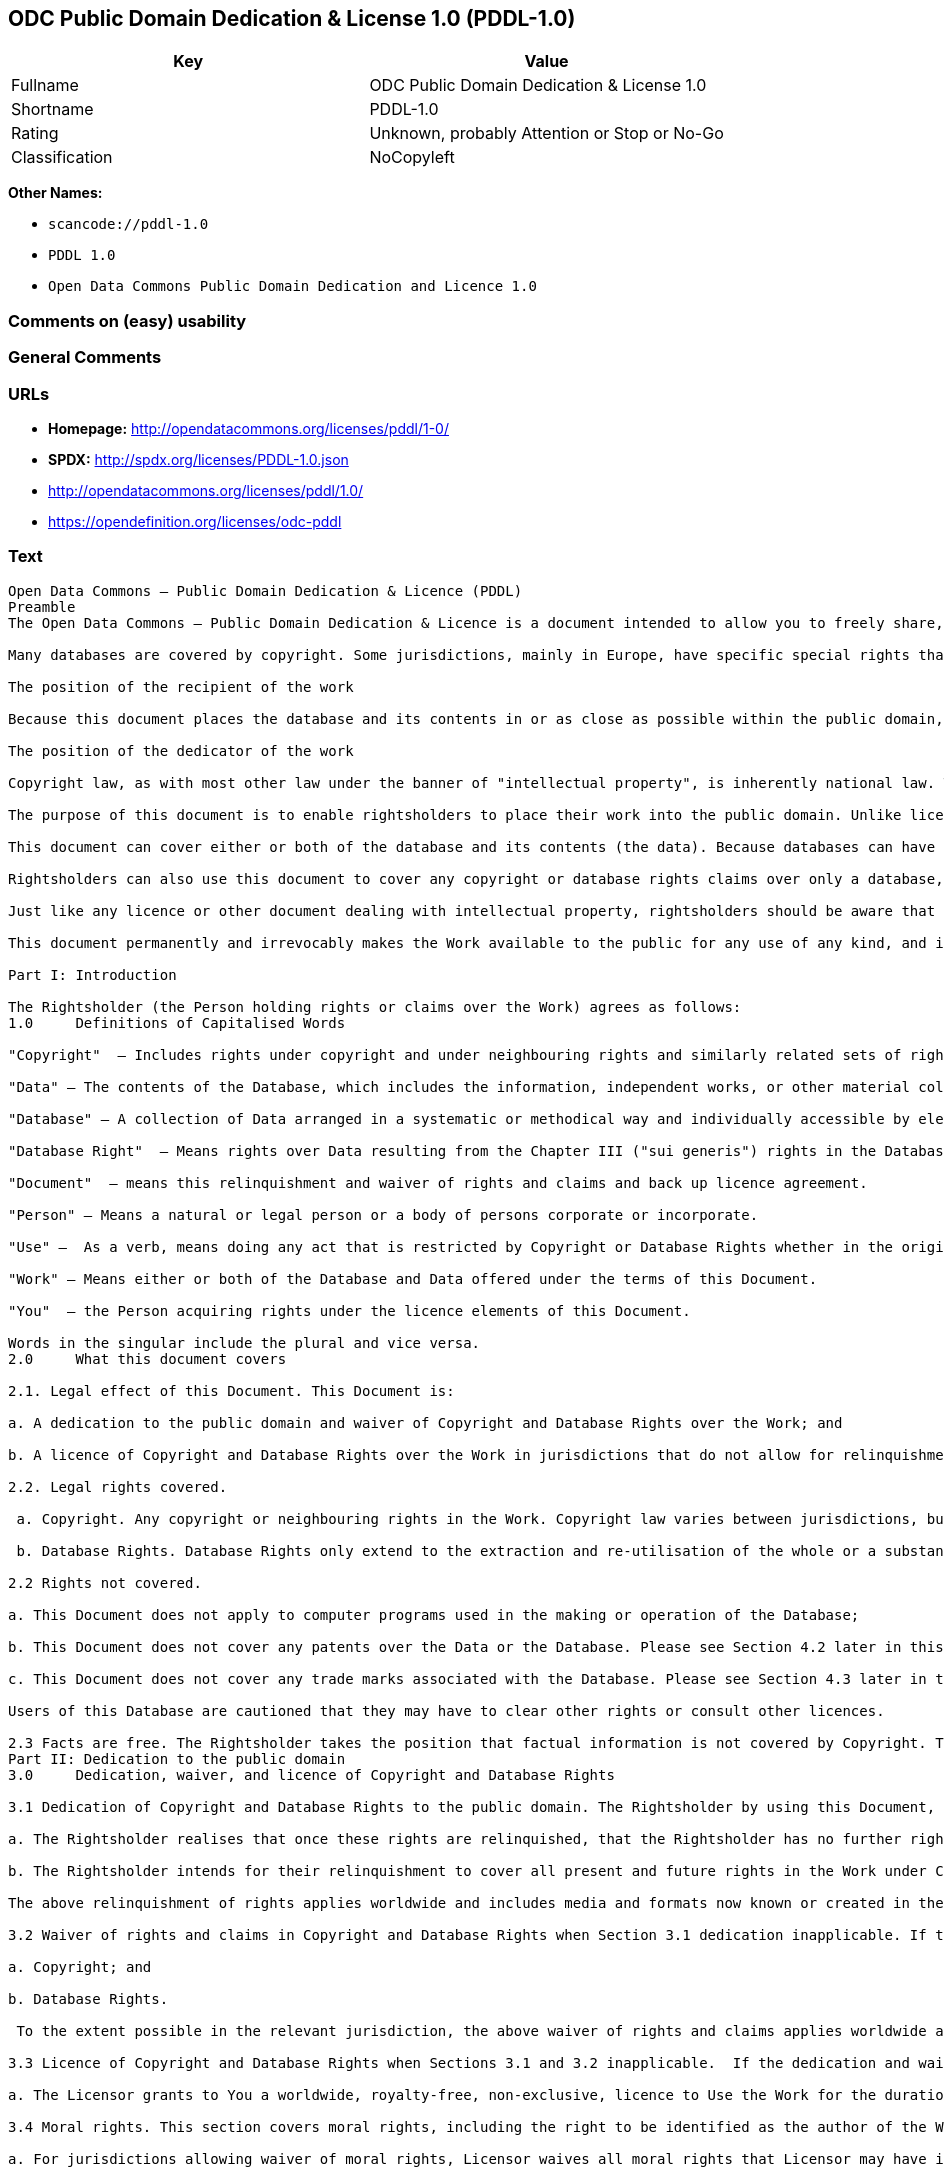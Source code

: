 == ODC Public Domain Dedication & License 1.0 (PDDL-1.0)

[cols=",",options="header",]
|===
|Key |Value
|Fullname |ODC Public Domain Dedication & License 1.0
|Shortname |PDDL-1.0
|Rating |Unknown, probably Attention or Stop or No-Go
|Classification |NoCopyleft
|===

*Other Names:*

* `+scancode://pddl-1.0+`
* `+PDDL 1.0+`
* `+Open Data Commons Public Domain Dedication and Licence 1.0+`

=== Comments on (easy) usability

=== General Comments

=== URLs

* *Homepage:* http://opendatacommons.org/licenses/pddl/1-0/
* *SPDX:* http://spdx.org/licenses/PDDL-1.0.json
* http://opendatacommons.org/licenses/pddl/1.0/
* https://opendefinition.org/licenses/odc-pddl

=== Text

....
Open Data Commons – Public Domain Dedication & Licence (PDDL)
Preamble
The Open Data Commons – Public Domain Dedication & Licence is a document intended to allow you to freely share, modify, and use this work for any purpose and without any restrictions. This licence is intended for use on databases or their contents ("data"), either together or individually.

Many databases are covered by copyright. Some jurisdictions, mainly in Europe, have specific special rights that cover databases called the "sui generis" database right. Both of these sets of rights, as well as other legal rights used to protect databases and data, can create uncertainty or practical difficulty for those wishing to share databases and their underlying data but retain a limited amount of rights under a "some rights reserved" approach to licensing as outlined in the Science Commons Protocol for Implementing Open Access Data. As a result, this waiver and licence tries to the fullest extent possible to eliminate or fully license any rights that cover this database and data. Any Community Norms or similar statements of use of the database or data do not form a part of this document, and do not act as a contract for access or other terms of use for the database or data.

The position of the recipient of the work

Because this document places the database and its contents in or as close as possible within the public domain, there are no restrictions or requirements placed on the recipient by this document. Recipients may use this work commercially, use technical protection measures, combine this data or database with other databases or data, and share their changes and additions or keep them secret. It is not a requirement that recipients provide further users with a copy of this licence or attribute the original creator of the data or database as a source. The goal is to eliminate restrictions held by the original creator of the data and database on the use of it by others.

The position of the dedicator of the work

Copyright law, as with most other law under the banner of "intellectual property", is inherently national law. This means that there exists several differences in how copyright and other intellectual property rights can be relinquished, waived or licensed in the many legal jurisdictions of the world. This is despite much harmonisation of minimum levels of protection. The internet and other communication technologies span these many disparate legal jurisdictions and thus pose special difficulties for a document relinquishing and waiving intellectual property rights, including copyright and database rights, for use by the global community. Because of this feature of intellectual property law, this document first relinquishes the rights and waives the relevant rights and claims. It then goes on to license these same rights for jurisdictions or areas of law that may make it difficult to relinquish or waive rights or claims.

The purpose of this document is to enable rightsholders to place their work into the public domain. Unlike licences for free and open source software, free cultural works, or open content licences, rightsholders will not be able to "dual license" their work by releasing the same work under different licences. This is because they have allowed anyone to use the work in whatever way they choose. Rightsholders therefore can't re-license it under copyright or database rights on different terms because they have nothing left to license. Doing so creates truly accessible data to build rich applications and advance the progress of science and the arts.

This document can cover either or both of the database and its contents (the data). Because databases can have a wide variety of content – not just factual data – rightsholders should use the Open Data Commons – Public Domain Dedication & Licence for an entire database and its contents only if everything can be placed under the terms of this document. Because even factual data can sometimes have intellectual property rights, rightsholders should use this licence to cover both the database and its factual data when making material available under this document; even if it is likely that the data would not be covered by copyright or database rights. 

Rightsholders can also use this document to cover any copyright or database rights claims over only a database, and leave the contents to be covered by other licences or documents. They can do this because this document refers to the "Work", which can be either – or both – the database and its contents. As a result, rightsholders need to clearly state what they are dedicating under this document when they dedicate it.

Just like any licence or other document dealing with intellectual property, rightsholders should be aware that one can only license what one owns. Please ensure that the rights have been cleared to make this material available under this document.

This document permanently and irrevocably makes the Work available to the public for any use of any kind, and it should not be used unless the rightsholder is prepared for this to happen. 

Part I: Introduction

The Rightsholder (the Person holding rights or claims over the Work) agrees as follows: 
1.0 	Definitions of Capitalised Words

"Copyright"  – Includes rights under copyright and under neighbouring rights and similarly related sets of rights under the law of the relevant jurisdiction under Section 6.4.

"Data" – The contents of the Database, which includes the information, independent works, or other material collected into the Database offered under the terms of this Document. 

"Database" – A collection of Data arranged in a systematic or methodical way and individually accessible by electronic or other means offered under the terms of this Document. 

"Database Right"  – Means rights over Data resulting from the Chapter III ("sui generis") rights in the Database Directive (Directive 96/9/EC of the European Parliament and of the Council of 11 March 1996 on the legal protection of databases)  and any future updates as well as any similar rights available in the relevant jurisdiction under Section 6.4. 

"Document"  – means this relinquishment and waiver of rights and claims and back up licence agreement. 

"Person" – Means a natural or legal person or a body of persons corporate or incorporate.

"Use" –  As a verb, means doing any act that is restricted by Copyright or Database Rights whether in the original medium or any other; and includes modifying the Work as may be technically necessary to use it in a different mode or format.  This includes the right to sublicense the Work.

"Work" – Means either or both of the Database and Data offered under the terms of this Document. 

"You"  – the Person acquiring rights under the licence elements of this Document.

Words in the singular include the plural and vice versa.
2.0 	What this document covers

2.1. Legal effect of this Document. This Document is:

a. A dedication to the public domain and waiver of Copyright and Database Rights over the Work; and

b. A licence of Copyright and Database Rights over the Work in jurisdictions that do not allow for relinquishment or waiver.

2.2. Legal rights covered.

 a. Copyright. Any copyright or neighbouring rights in the Work. Copyright law varies between jurisdictions, but is likely to cover: the Database model or schema, which is the structure, arrangement, and organisation of the Database, and can also include the Database tables and table indexes; the data entry and output sheets; and the Field names of Data stored in the Database. Copyright may also cover the Data depending on the jurisdiction and type of Data; and

 b. Database Rights. Database Rights only extend to the extraction and re-utilisation of the whole or a substantial part of the Data. Database Rights can apply even when there is no copyright over the Database. Database Rights can also apply when the Data is removed from the Database and is selected and arranged in a way that would not infringe any applicable copyright.

2.2 Rights not covered. 

a. This Document does not apply to computer programs used in the making or operation of the Database; 

b. This Document does not cover any patents over the Data or the Database. Please see Section 4.2 later in this Document for further details; and

c. This Document does not cover any trade marks associated with the Database. Please see Section 4.3 later in this Document for further details.

Users of this Database are cautioned that they may have to clear other rights or consult other licences.

2.3 Facts are free. The Rightsholder takes the position that factual information is not covered by Copyright. This Document however covers the Work in jurisdictions that may protect the factual information in the Work by Copyright, and to cover any information protected by Copyright that is contained in the Work.
Part II: Dedication to the public domain
3.0 	Dedication, waiver, and licence of Copyright and Database Rights

3.1 Dedication of Copyright and Database Rights to the public domain. The Rightsholder by using this Document, dedicates the Work to the public domain for the benefit of the public and relinquishes all rights in Copyright and Database Rights over the Work.

a. The Rightsholder realises that once these rights are relinquished, that the Rightsholder has no further rights in Copyright and Database Rights over the Work, and that the Work is free and open for others to Use.

b. The Rightsholder intends for their relinquishment to cover all present and future rights in the Work under Copyright and Database Rights, whether they are vested or contingent rights, and that this relinquishment of rights covers all their heirs and successors.

The above relinquishment of rights applies worldwide and includes media and formats now known or created in the future.

3.2 Waiver of rights and claims in Copyright and Database Rights when Section 3.1 dedication inapplicable. If the dedication in Section 3.1 does not apply in the relevant jurisdiction under Section 6.4, the Rightsholder waives any rights and claims that the Rightsholder may have or acquire in the future over the Work in:

a. Copyright; and

b. Database Rights.

 To the extent possible in the relevant jurisdiction, the above waiver of rights and claims applies worldwide and includes media and formats now known or created in the future. The Rightsholder agrees not to assert the above rights and waives the right to enforce them over the Work. 

3.3 Licence of Copyright and Database Rights when Sections 3.1 and 3.2 inapplicable.  If the dedication and waiver in Sections 3.1 and 3.2 does not apply in the relevant jurisdiction under Section 6.4, the Rightsholder and You agree as follows:

a. The Licensor grants to You a worldwide, royalty-free, non-exclusive, licence to Use the Work for the duration of any applicable Copyright and Database Rights. These rights explicitly include commercial use, and do not exclude any field of endeavour. To the extent possible in the relevant jurisdiction, these rights may be exercised in all media and formats whether now known or created in the future.

3.4 Moral rights. This section covers moral rights, including the right to be identified as the author of the Work or to object to treatment that would otherwise prejudice the author's honour and reputation, or any other derogatory treatment:

a. For jurisdictions allowing waiver of moral rights, Licensor waives all moral rights that Licensor may have in the Work to the fullest extent possible by the law of the relevant jurisdiction under Section 6.4; 

b. If waiver of moral rights under Section 3.4 a in the relevant jurisdiction is not possible, Licensor agrees not to assert any moral rights over the Work and waives all claims in moral rights to the fullest extent possible by the law of the relevant jurisdiction under Section 6.4; and

c. For jurisdictions not allowing waiver or an agreement not to assert moral rights under Section 3.4 a and b, the author may retain their moral rights over the copyrighted aspects of the Work.

Please note that some jurisdictions do not allow for the waiver of moral rights, and so moral rights may still subsist over the work in some jurisdictions.

4.0 	Relationship to other rights

4.1 No other contractual conditions. The Rightsholder makes this Work available to You without any other contractual obligations, either express or implied. Any Community Norms statement associated with the Work is not a contract and does not form part of this Document.

4.2 Relationship to patents. This Document does not grant You a licence for any patents that the Rightsholder may own. Users of this Database are cautioned that they may have to clear other rights or consult other licences.

4.3 Relationship to trade marks. This Document does not grant You a licence for any trade marks that the Rightsholder may own or that the Rightsholder may use to cover the Work. Users of this Database are cautioned that they may have to clear other rights or consult other licences.

Part III: General provisions

5.0 	Warranties, disclaimer, and limitation of liability

5.1 The Work is provided by the Rightsholder "as is" and without any warranty of any kind, either express or implied, whether of title, of accuracy or completeness, of the presence of absence of errors, of fitness for purpose, or otherwise. Some jurisdictions do not allow the exclusion of implied warranties, so this exclusion may not apply to You.

5.2 Subject to any liability that may not be excluded or limited by law, the Rightsholder is not 
liable for, and expressly excludes, all liability for loss or damage however and whenever caused to anyone by any use under this Document, whether by You or by anyone else, and whether caused by any fault on the part of the Rightsholder or not. This exclusion of liability includes, but is not limited to, any special, incidental, consequential, punitive, or exemplary damages. This exclusion applies even if the Rightsholder has been advised of the possibility of such damages.

5.3 If liability may not be excluded by law, it is limited to actual and direct financial loss to the extent it is caused by proved negligence on the part of the Rightsholder.

6.0 	General

6.1 If any provision of this Document is held to be invalid or unenforceable, that must not affect the validity or enforceability of the remainder of the terms of this Document. 

6.2 This Document is the entire agreement between the parties with respect to the Work covered here. It replaces any earlier understandings, agreements or representations with respect to the Work not specified here. 

6.3 This Document does not affect any rights that You or anyone else may independently have under any applicable law to make any use of this Work, including (for jurisdictions where this Document is a licence) fair dealing, fair use, database exceptions, or any other legally recognised limitation or exception to infringement of copyright or other applicable laws. 

6.4 This Document takes effect in the relevant jurisdiction in which the Document terms are sought to be enforced. If the rights waived or granted under applicable law in the relevant jurisdiction includes additional rights not waived or granted under this Document, these additional rights are included in this Document in order to meet the intent of this Document.
....

'''''

=== Raw Data

....
{
    "__impliedNames": [
        "PDDL-1.0",
        "ODC Public Domain Dedication & License 1.0",
        "scancode://pddl-1.0",
        "PDDL 1.0",
        "Open Data Commons Public Domain Dedication and Licence 1.0"
    ],
    "__impliedId": "PDDL-1.0",
    "facts": {
        "Open Knowledge International": {
            "is_generic": null,
            "status": "active",
            "domain_software": false,
            "url": "https://opendefinition.org/licenses/odc-pddl",
            "maintainer": "Open Data Commons",
            "od_conformance": "approved",
            "_sourceURL": "https://github.com/okfn/licenses/blob/master/licenses.csv",
            "domain_data": true,
            "osd_conformance": "not reviewed",
            "id": "PDDL-1.0",
            "title": "Open Data Commons Public Domain Dedication and Licence 1.0",
            "_implications": {
                "__impliedNames": [
                    "PDDL-1.0",
                    "Open Data Commons Public Domain Dedication and Licence 1.0"
                ],
                "__impliedId": "PDDL-1.0",
                "__impliedURLs": [
                    [
                        null,
                        "https://opendefinition.org/licenses/odc-pddl"
                    ]
                ]
            },
            "domain_content": false
        },
        "SPDX": {
            "isSPDXLicenseDeprecated": false,
            "spdxFullName": "ODC Public Domain Dedication & License 1.0",
            "spdxDetailsURL": "http://spdx.org/licenses/PDDL-1.0.json",
            "_sourceURL": "https://spdx.org/licenses/PDDL-1.0.html",
            "spdxLicIsOSIApproved": false,
            "spdxSeeAlso": [
                "http://opendatacommons.org/licenses/pddl/1.0/"
            ],
            "_implications": {
                "__impliedNames": [
                    "PDDL-1.0",
                    "ODC Public Domain Dedication & License 1.0"
                ],
                "__impliedId": "PDDL-1.0",
                "__isOsiApproved": false,
                "__impliedURLs": [
                    [
                        "SPDX",
                        "http://spdx.org/licenses/PDDL-1.0.json"
                    ],
                    [
                        null,
                        "http://opendatacommons.org/licenses/pddl/1.0/"
                    ]
                ]
            },
            "spdxLicenseId": "PDDL-1.0"
        },
        "Scancode": {
            "otherUrls": [
                "http://opendatacommons.org/licenses/pddl/1.0/"
            ],
            "homepageUrl": "http://opendatacommons.org/licenses/pddl/1-0/",
            "shortName": "PDDL 1.0",
            "textUrls": null,
            "text": "Open Data Commons Ã¢ÂÂ Public Domain Dedication & Licence (PDDL)\nPreamble\nThe Open Data Commons Ã¢ÂÂ Public Domain Dedication & Licence is a document intended to allow you to freely share, modify, and use this work for any purpose and without any restrictions. This licence is intended for use on databases or their contents (\"data\"), either together or individually.\n\nMany databases are covered by copyright. Some jurisdictions, mainly in Europe, have specific special rights that cover databases called the \"sui generis\" database right. Both of these sets of rights, as well as other legal rights used to protect databases and data, can create uncertainty or practical difficulty for those wishing to share databases and their underlying data but retain a limited amount of rights under a \"some rights reserved\" approach to licensing as outlined in the Science Commons Protocol for Implementing Open Access Data. As a result, this waiver and licence tries to the fullest extent possible to eliminate or fully license any rights that cover this database and data. Any Community Norms or similar statements of use of the database or data do not form a part of this document, and do not act as a contract for access or other terms of use for the database or data.\n\nThe position of the recipient of the work\n\nBecause this document places the database and its contents in or as close as possible within the public domain, there are no restrictions or requirements placed on the recipient by this document. Recipients may use this work commercially, use technical protection measures, combine this data or database with other databases or data, and share their changes and additions or keep them secret. It is not a requirement that recipients provide further users with a copy of this licence or attribute the original creator of the data or database as a source. The goal is to eliminate restrictions held by the original creator of the data and database on the use of it by others.\n\nThe position of the dedicator of the work\n\nCopyright law, as with most other law under the banner of \"intellectual property\", is inherently national law. This means that there exists several differences in how copyright and other intellectual property rights can be relinquished, waived or licensed in the many legal jurisdictions of the world. This is despite much harmonisation of minimum levels of protection. The internet and other communication technologies span these many disparate legal jurisdictions and thus pose special difficulties for a document relinquishing and waiving intellectual property rights, including copyright and database rights, for use by the global community. Because of this feature of intellectual property law, this document first relinquishes the rights and waives the relevant rights and claims. It then goes on to license these same rights for jurisdictions or areas of law that may make it difficult to relinquish or waive rights or claims.\n\nThe purpose of this document is to enable rightsholders to place their work into the public domain. Unlike licences for free and open source software, free cultural works, or open content licences, rightsholders will not be able to \"dual license\" their work by releasing the same work under different licences. This is because they have allowed anyone to use the work in whatever way they choose. Rightsholders therefore can't re-license it under copyright or database rights on different terms because they have nothing left to license. Doing so creates truly accessible data to build rich applications and advance the progress of science and the arts.\n\nThis document can cover either or both of the database and its contents (the data). Because databases can have a wide variety of content Ã¢ÂÂ not just factual data Ã¢ÂÂ rightsholders should use the Open Data Commons Ã¢ÂÂ Public Domain Dedication & Licence for an entire database and its contents only if everything can be placed under the terms of this document. Because even factual data can sometimes have intellectual property rights, rightsholders should use this licence to cover both the database and its factual data when making material available under this document; even if it is likely that the data would not be covered by copyright or database rights. \n\nRightsholders can also use this document to cover any copyright or database rights claims over only a database, and leave the contents to be covered by other licences or documents. They can do this because this document refers to the \"Work\", which can be either Ã¢ÂÂ or both Ã¢ÂÂ the database and its contents. As a result, rightsholders need to clearly state what they are dedicating under this document when they dedicate it.\n\nJust like any licence or other document dealing with intellectual property, rightsholders should be aware that one can only license what one owns. Please ensure that the rights have been cleared to make this material available under this document.\n\nThis document permanently and irrevocably makes the Work available to the public for any use of any kind, and it should not be used unless the rightsholder is prepared for this to happen. \n\nPart I: Introduction\n\nThe Rightsholder (the Person holding rights or claims over the Work) agrees as follows: \n1.0 \tDefinitions of Capitalised Words\n\n\"Copyright\"  Ã¢ÂÂ Includes rights under copyright and under neighbouring rights and similarly related sets of rights under the law of the relevant jurisdiction under Section 6.4.\n\n\"Data\" Ã¢ÂÂ The contents of the Database, which includes the information, independent works, or other material collected into the Database offered under the terms of this Document. \n\n\"Database\" Ã¢ÂÂ A collection of Data arranged in a systematic or methodical way and individually accessible by electronic or other means offered under the terms of this Document. \n\n\"Database Right\"  Ã¢ÂÂ Means rights over Data resulting from the Chapter III (\"sui generis\") rights in the Database Directive (Directive 96/9/EC of the European Parliament and of the Council of 11 March 1996 on the legal protection of databases)  and any future updates as well as any similar rights available in the relevant jurisdiction under Section 6.4. \n\n\"Document\"  Ã¢ÂÂ means this relinquishment and waiver of rights and claims and back up licence agreement. \n\n\"Person\" Ã¢ÂÂ Means a natural or legal person or a body of persons corporate or incorporate.\n\n\"Use\" Ã¢ÂÂ  As a verb, means doing any act that is restricted by Copyright or Database Rights whether in the original medium or any other; and includes modifying the Work as may be technically necessary to use it in a different mode or format.  This includes the right to sublicense the Work.\n\n\"Work\" Ã¢ÂÂ Means either or both of the Database and Data offered under the terms of this Document. \n\n\"You\"  Ã¢ÂÂ the Person acquiring rights under the licence elements of this Document.\n\nWords in the singular include the plural and vice versa.\n2.0 \tWhat this document covers\n\n2.1. Legal effect of this Document. This Document is:\n\na. A dedication to the public domain and waiver of Copyright and Database Rights over the Work; and\n\nb. A licence of Copyright and Database Rights over the Work in jurisdictions that do not allow for relinquishment or waiver.\n\n2.2. Legal rights covered.\n\n a. Copyright. Any copyright or neighbouring rights in the Work. Copyright law varies between jurisdictions, but is likely to cover: the Database model or schema, which is the structure, arrangement, and organisation of the Database, and can also include the Database tables and table indexes; the data entry and output sheets; and the Field names of Data stored in the Database. Copyright may also cover the Data depending on the jurisdiction and type of Data; and\n\n b. Database Rights. Database Rights only extend to the extraction and re-utilisation of the whole or a substantial part of the Data. Database Rights can apply even when there is no copyright over the Database. Database Rights can also apply when the Data is removed from the Database and is selected and arranged in a way that would not infringe any applicable copyright.\n\n2.2 Rights not covered. \n\na. This Document does not apply to computer programs used in the making or operation of the Database; \n\nb. This Document does not cover any patents over the Data or the Database. Please see Section 4.2 later in this Document for further details; and\n\nc. This Document does not cover any trade marks associated with the Database. Please see Section 4.3 later in this Document for further details.\n\nUsers of this Database are cautioned that they may have to clear other rights or consult other licences.\n\n2.3 Facts are free. The Rightsholder takes the position that factual information is not covered by Copyright. This Document however covers the Work in jurisdictions that may protect the factual information in the Work by Copyright, and to cover any information protected by Copyright that is contained in the Work.\nPart II: Dedication to the public domain\n3.0 \tDedication, waiver, and licence of Copyright and Database Rights\n\n3.1 Dedication of Copyright and Database Rights to the public domain. The Rightsholder by using this Document, dedicates the Work to the public domain for the benefit of the public and relinquishes all rights in Copyright and Database Rights over the Work.\n\na. The Rightsholder realises that once these rights are relinquished, that the Rightsholder has no further rights in Copyright and Database Rights over the Work, and that the Work is free and open for others to Use.\n\nb. The Rightsholder intends for their relinquishment to cover all present and future rights in the Work under Copyright and Database Rights, whether they are vested or contingent rights, and that this relinquishment of rights covers all their heirs and successors.\n\nThe above relinquishment of rights applies worldwide and includes media and formats now known or created in the future.\n\n3.2 Waiver of rights and claims in Copyright and Database Rights when Section 3.1 dedication inapplicable. If the dedication in Section 3.1 does not apply in the relevant jurisdiction under Section 6.4, the Rightsholder waives any rights and claims that the Rightsholder may have or acquire in the future over the Work in:\n\na. Copyright; and\n\nb. Database Rights.\n\n To the extent possible in the relevant jurisdiction, the above waiver of rights and claims applies worldwide and includes media and formats now known or created in the future. The Rightsholder agrees not to assert the above rights and waives the right to enforce them over the Work. \n\n3.3 Licence of Copyright and Database Rights when Sections 3.1 and 3.2 inapplicable.  If the dedication and waiver in Sections 3.1 and 3.2 does not apply in the relevant jurisdiction under Section 6.4, the Rightsholder and You agree as follows:\n\na. The Licensor grants to You a worldwide, royalty-free, non-exclusive, licence to Use the Work for the duration of any applicable Copyright and Database Rights. These rights explicitly include commercial use, and do not exclude any field of endeavour. To the extent possible in the relevant jurisdiction, these rights may be exercised in all media and formats whether now known or created in the future.\n\n3.4 Moral rights. This section covers moral rights, including the right to be identified as the author of the Work or to object to treatment that would otherwise prejudice the author's honour and reputation, or any other derogatory treatment:\n\na. For jurisdictions allowing waiver of moral rights, Licensor waives all moral rights that Licensor may have in the Work to the fullest extent possible by the law of the relevant jurisdiction under Section 6.4; \n\nb. If waiver of moral rights under Section 3.4 a in the relevant jurisdiction is not possible, Licensor agrees not to assert any moral rights over the Work and waives all claims in moral rights to the fullest extent possible by the law of the relevant jurisdiction under Section 6.4; and\n\nc. For jurisdictions not allowing waiver or an agreement not to assert moral rights under Section 3.4 a and b, the author may retain their moral rights over the copyrighted aspects of the Work.\n\nPlease note that some jurisdictions do not allow for the waiver of moral rights, and so moral rights may still subsist over the work in some jurisdictions.\n\n4.0 \tRelationship to other rights\n\n4.1 No other contractual conditions. The Rightsholder makes this Work available to You without any other contractual obligations, either express or implied. Any Community Norms statement associated with the Work is not a contract and does not form part of this Document.\n\n4.2 Relationship to patents. This Document does not grant You a licence for any patents that the Rightsholder may own. Users of this Database are cautioned that they may have to clear other rights or consult other licences.\n\n4.3 Relationship to trade marks. This Document does not grant You a licence for any trade marks that the Rightsholder may own or that the Rightsholder may use to cover the Work. Users of this Database are cautioned that they may have to clear other rights or consult other licences.\n\nPart III: General provisions\n\n5.0 \tWarranties, disclaimer, and limitation of liability\n\n5.1 The Work is provided by the Rightsholder \"as is\" and without any warranty of any kind, either express or implied, whether of title, of accuracy or completeness, of the presence of absence of errors, of fitness for purpose, or otherwise. Some jurisdictions do not allow the exclusion of implied warranties, so this exclusion may not apply to You.\n\n5.2 Subject to any liability that may not be excluded or limited by law, the Rightsholder is not \nliable for, and expressly excludes, all liability for loss or damage however and whenever caused to anyone by any use under this Document, whether by You or by anyone else, and whether caused by any fault on the part of the Rightsholder or not. This exclusion of liability includes, but is not limited to, any special, incidental, consequential, punitive, or exemplary damages. This exclusion applies even if the Rightsholder has been advised of the possibility of such damages.\n\n5.3 If liability may not be excluded by law, it is limited to actual and direct financial loss to the extent it is caused by proved negligence on the part of the Rightsholder.\n\n6.0 \tGeneral\n\n6.1 If any provision of this Document is held to be invalid or unenforceable, that must not affect the validity or enforceability of the remainder of the terms of this Document. \n\n6.2 This Document is the entire agreement between the parties with respect to the Work covered here. It replaces any earlier understandings, agreements or representations with respect to the Work not specified here. \n\n6.3 This Document does not affect any rights that You or anyone else may independently have under any applicable law to make any use of this Work, including (for jurisdictions where this Document is a licence) fair dealing, fair use, database exceptions, or any other legally recognised limitation or exception to infringement of copyright or other applicable laws. \n\n6.4 This Document takes effect in the relevant jurisdiction in which the Document terms are sought to be enforced. If the rights waived or granted under applicable law in the relevant jurisdiction includes additional rights not waived or granted under this Document, these additional rights are included in this Document in order to meet the intent of this Document.",
            "category": "Public Domain",
            "osiUrl": null,
            "owner": "Open Data Commons",
            "_sourceURL": "https://github.com/nexB/scancode-toolkit/blob/develop/src/licensedcode/data/licenses/pddl-1.0.yml",
            "key": "pddl-1.0",
            "name": "Public Domain Dedication & Licence (PDDL)",
            "spdxId": "PDDL-1.0",
            "notes": null,
            "_implications": {
                "__impliedNames": [
                    "scancode://pddl-1.0",
                    "PDDL 1.0",
                    "PDDL-1.0"
                ],
                "__impliedId": "PDDL-1.0",
                "__impliedCopyleft": [
                    [
                        "Scancode",
                        "NoCopyleft"
                    ]
                ],
                "__calculatedCopyleft": "NoCopyleft",
                "__impliedText": "Open Data Commons â Public Domain Dedication & Licence (PDDL)\nPreamble\nThe Open Data Commons â Public Domain Dedication & Licence is a document intended to allow you to freely share, modify, and use this work for any purpose and without any restrictions. This licence is intended for use on databases or their contents (\"data\"), either together or individually.\n\nMany databases are covered by copyright. Some jurisdictions, mainly in Europe, have specific special rights that cover databases called the \"sui generis\" database right. Both of these sets of rights, as well as other legal rights used to protect databases and data, can create uncertainty or practical difficulty for those wishing to share databases and their underlying data but retain a limited amount of rights under a \"some rights reserved\" approach to licensing as outlined in the Science Commons Protocol for Implementing Open Access Data. As a result, this waiver and licence tries to the fullest extent possible to eliminate or fully license any rights that cover this database and data. Any Community Norms or similar statements of use of the database or data do not form a part of this document, and do not act as a contract for access or other terms of use for the database or data.\n\nThe position of the recipient of the work\n\nBecause this document places the database and its contents in or as close as possible within the public domain, there are no restrictions or requirements placed on the recipient by this document. Recipients may use this work commercially, use technical protection measures, combine this data or database with other databases or data, and share their changes and additions or keep them secret. It is not a requirement that recipients provide further users with a copy of this licence or attribute the original creator of the data or database as a source. The goal is to eliminate restrictions held by the original creator of the data and database on the use of it by others.\n\nThe position of the dedicator of the work\n\nCopyright law, as with most other law under the banner of \"intellectual property\", is inherently national law. This means that there exists several differences in how copyright and other intellectual property rights can be relinquished, waived or licensed in the many legal jurisdictions of the world. This is despite much harmonisation of minimum levels of protection. The internet and other communication technologies span these many disparate legal jurisdictions and thus pose special difficulties for a document relinquishing and waiving intellectual property rights, including copyright and database rights, for use by the global community. Because of this feature of intellectual property law, this document first relinquishes the rights and waives the relevant rights and claims. It then goes on to license these same rights for jurisdictions or areas of law that may make it difficult to relinquish or waive rights or claims.\n\nThe purpose of this document is to enable rightsholders to place their work into the public domain. Unlike licences for free and open source software, free cultural works, or open content licences, rightsholders will not be able to \"dual license\" their work by releasing the same work under different licences. This is because they have allowed anyone to use the work in whatever way they choose. Rightsholders therefore can't re-license it under copyright or database rights on different terms because they have nothing left to license. Doing so creates truly accessible data to build rich applications and advance the progress of science and the arts.\n\nThis document can cover either or both of the database and its contents (the data). Because databases can have a wide variety of content â not just factual data â rightsholders should use the Open Data Commons â Public Domain Dedication & Licence for an entire database and its contents only if everything can be placed under the terms of this document. Because even factual data can sometimes have intellectual property rights, rightsholders should use this licence to cover both the database and its factual data when making material available under this document; even if it is likely that the data would not be covered by copyright or database rights. \n\nRightsholders can also use this document to cover any copyright or database rights claims over only a database, and leave the contents to be covered by other licences or documents. They can do this because this document refers to the \"Work\", which can be either â or both â the database and its contents. As a result, rightsholders need to clearly state what they are dedicating under this document when they dedicate it.\n\nJust like any licence or other document dealing with intellectual property, rightsholders should be aware that one can only license what one owns. Please ensure that the rights have been cleared to make this material available under this document.\n\nThis document permanently and irrevocably makes the Work available to the public for any use of any kind, and it should not be used unless the rightsholder is prepared for this to happen. \n\nPart I: Introduction\n\nThe Rightsholder (the Person holding rights or claims over the Work) agrees as follows: \n1.0 \tDefinitions of Capitalised Words\n\n\"Copyright\"  â Includes rights under copyright and under neighbouring rights and similarly related sets of rights under the law of the relevant jurisdiction under Section 6.4.\n\n\"Data\" â The contents of the Database, which includes the information, independent works, or other material collected into the Database offered under the terms of this Document. \n\n\"Database\" â A collection of Data arranged in a systematic or methodical way and individually accessible by electronic or other means offered under the terms of this Document. \n\n\"Database Right\"  â Means rights over Data resulting from the Chapter III (\"sui generis\") rights in the Database Directive (Directive 96/9/EC of the European Parliament and of the Council of 11 March 1996 on the legal protection of databases)  and any future updates as well as any similar rights available in the relevant jurisdiction under Section 6.4. \n\n\"Document\"  â means this relinquishment and waiver of rights and claims and back up licence agreement. \n\n\"Person\" â Means a natural or legal person or a body of persons corporate or incorporate.\n\n\"Use\" â  As a verb, means doing any act that is restricted by Copyright or Database Rights whether in the original medium or any other; and includes modifying the Work as may be technically necessary to use it in a different mode or format.  This includes the right to sublicense the Work.\n\n\"Work\" â Means either or both of the Database and Data offered under the terms of this Document. \n\n\"You\"  â the Person acquiring rights under the licence elements of this Document.\n\nWords in the singular include the plural and vice versa.\n2.0 \tWhat this document covers\n\n2.1. Legal effect of this Document. This Document is:\n\na. A dedication to the public domain and waiver of Copyright and Database Rights over the Work; and\n\nb. A licence of Copyright and Database Rights over the Work in jurisdictions that do not allow for relinquishment or waiver.\n\n2.2. Legal rights covered.\n\n a. Copyright. Any copyright or neighbouring rights in the Work. Copyright law varies between jurisdictions, but is likely to cover: the Database model or schema, which is the structure, arrangement, and organisation of the Database, and can also include the Database tables and table indexes; the data entry and output sheets; and the Field names of Data stored in the Database. Copyright may also cover the Data depending on the jurisdiction and type of Data; and\n\n b. Database Rights. Database Rights only extend to the extraction and re-utilisation of the whole or a substantial part of the Data. Database Rights can apply even when there is no copyright over the Database. Database Rights can also apply when the Data is removed from the Database and is selected and arranged in a way that would not infringe any applicable copyright.\n\n2.2 Rights not covered. \n\na. This Document does not apply to computer programs used in the making or operation of the Database; \n\nb. This Document does not cover any patents over the Data or the Database. Please see Section 4.2 later in this Document for further details; and\n\nc. This Document does not cover any trade marks associated with the Database. Please see Section 4.3 later in this Document for further details.\n\nUsers of this Database are cautioned that they may have to clear other rights or consult other licences.\n\n2.3 Facts are free. The Rightsholder takes the position that factual information is not covered by Copyright. This Document however covers the Work in jurisdictions that may protect the factual information in the Work by Copyright, and to cover any information protected by Copyright that is contained in the Work.\nPart II: Dedication to the public domain\n3.0 \tDedication, waiver, and licence of Copyright and Database Rights\n\n3.1 Dedication of Copyright and Database Rights to the public domain. The Rightsholder by using this Document, dedicates the Work to the public domain for the benefit of the public and relinquishes all rights in Copyright and Database Rights over the Work.\n\na. The Rightsholder realises that once these rights are relinquished, that the Rightsholder has no further rights in Copyright and Database Rights over the Work, and that the Work is free and open for others to Use.\n\nb. The Rightsholder intends for their relinquishment to cover all present and future rights in the Work under Copyright and Database Rights, whether they are vested or contingent rights, and that this relinquishment of rights covers all their heirs and successors.\n\nThe above relinquishment of rights applies worldwide and includes media and formats now known or created in the future.\n\n3.2 Waiver of rights and claims in Copyright and Database Rights when Section 3.1 dedication inapplicable. If the dedication in Section 3.1 does not apply in the relevant jurisdiction under Section 6.4, the Rightsholder waives any rights and claims that the Rightsholder may have or acquire in the future over the Work in:\n\na. Copyright; and\n\nb. Database Rights.\n\n To the extent possible in the relevant jurisdiction, the above waiver of rights and claims applies worldwide and includes media and formats now known or created in the future. The Rightsholder agrees not to assert the above rights and waives the right to enforce them over the Work. \n\n3.3 Licence of Copyright and Database Rights when Sections 3.1 and 3.2 inapplicable.  If the dedication and waiver in Sections 3.1 and 3.2 does not apply in the relevant jurisdiction under Section 6.4, the Rightsholder and You agree as follows:\n\na. The Licensor grants to You a worldwide, royalty-free, non-exclusive, licence to Use the Work for the duration of any applicable Copyright and Database Rights. These rights explicitly include commercial use, and do not exclude any field of endeavour. To the extent possible in the relevant jurisdiction, these rights may be exercised in all media and formats whether now known or created in the future.\n\n3.4 Moral rights. This section covers moral rights, including the right to be identified as the author of the Work or to object to treatment that would otherwise prejudice the author's honour and reputation, or any other derogatory treatment:\n\na. For jurisdictions allowing waiver of moral rights, Licensor waives all moral rights that Licensor may have in the Work to the fullest extent possible by the law of the relevant jurisdiction under Section 6.4; \n\nb. If waiver of moral rights under Section 3.4 a in the relevant jurisdiction is not possible, Licensor agrees not to assert any moral rights over the Work and waives all claims in moral rights to the fullest extent possible by the law of the relevant jurisdiction under Section 6.4; and\n\nc. For jurisdictions not allowing waiver or an agreement not to assert moral rights under Section 3.4 a and b, the author may retain their moral rights over the copyrighted aspects of the Work.\n\nPlease note that some jurisdictions do not allow for the waiver of moral rights, and so moral rights may still subsist over the work in some jurisdictions.\n\n4.0 \tRelationship to other rights\n\n4.1 No other contractual conditions. The Rightsholder makes this Work available to You without any other contractual obligations, either express or implied. Any Community Norms statement associated with the Work is not a contract and does not form part of this Document.\n\n4.2 Relationship to patents. This Document does not grant You a licence for any patents that the Rightsholder may own. Users of this Database are cautioned that they may have to clear other rights or consult other licences.\n\n4.3 Relationship to trade marks. This Document does not grant You a licence for any trade marks that the Rightsholder may own or that the Rightsholder may use to cover the Work. Users of this Database are cautioned that they may have to clear other rights or consult other licences.\n\nPart III: General provisions\n\n5.0 \tWarranties, disclaimer, and limitation of liability\n\n5.1 The Work is provided by the Rightsholder \"as is\" and without any warranty of any kind, either express or implied, whether of title, of accuracy or completeness, of the presence of absence of errors, of fitness for purpose, or otherwise. Some jurisdictions do not allow the exclusion of implied warranties, so this exclusion may not apply to You.\n\n5.2 Subject to any liability that may not be excluded or limited by law, the Rightsholder is not \nliable for, and expressly excludes, all liability for loss or damage however and whenever caused to anyone by any use under this Document, whether by You or by anyone else, and whether caused by any fault on the part of the Rightsholder or not. This exclusion of liability includes, but is not limited to, any special, incidental, consequential, punitive, or exemplary damages. This exclusion applies even if the Rightsholder has been advised of the possibility of such damages.\n\n5.3 If liability may not be excluded by law, it is limited to actual and direct financial loss to the extent it is caused by proved negligence on the part of the Rightsholder.\n\n6.0 \tGeneral\n\n6.1 If any provision of this Document is held to be invalid or unenforceable, that must not affect the validity or enforceability of the remainder of the terms of this Document. \n\n6.2 This Document is the entire agreement between the parties with respect to the Work covered here. It replaces any earlier understandings, agreements or representations with respect to the Work not specified here. \n\n6.3 This Document does not affect any rights that You or anyone else may independently have under any applicable law to make any use of this Work, including (for jurisdictions where this Document is a licence) fair dealing, fair use, database exceptions, or any other legally recognised limitation or exception to infringement of copyright or other applicable laws. \n\n6.4 This Document takes effect in the relevant jurisdiction in which the Document terms are sought to be enforced. If the rights waived or granted under applicable law in the relevant jurisdiction includes additional rights not waived or granted under this Document, these additional rights are included in this Document in order to meet the intent of this Document.",
                "__impliedURLs": [
                    [
                        "Homepage",
                        "http://opendatacommons.org/licenses/pddl/1-0/"
                    ],
                    [
                        null,
                        "http://opendatacommons.org/licenses/pddl/1.0/"
                    ]
                ]
            }
        }
    },
    "__impliedCopyleft": [
        [
            "Scancode",
            "NoCopyleft"
        ]
    ],
    "__calculatedCopyleft": "NoCopyleft",
    "__isOsiApproved": false,
    "__impliedText": "Open Data Commons â Public Domain Dedication & Licence (PDDL)\nPreamble\nThe Open Data Commons â Public Domain Dedication & Licence is a document intended to allow you to freely share, modify, and use this work for any purpose and without any restrictions. This licence is intended for use on databases or their contents (\"data\"), either together or individually.\n\nMany databases are covered by copyright. Some jurisdictions, mainly in Europe, have specific special rights that cover databases called the \"sui generis\" database right. Both of these sets of rights, as well as other legal rights used to protect databases and data, can create uncertainty or practical difficulty for those wishing to share databases and their underlying data but retain a limited amount of rights under a \"some rights reserved\" approach to licensing as outlined in the Science Commons Protocol for Implementing Open Access Data. As a result, this waiver and licence tries to the fullest extent possible to eliminate or fully license any rights that cover this database and data. Any Community Norms or similar statements of use of the database or data do not form a part of this document, and do not act as a contract for access or other terms of use for the database or data.\n\nThe position of the recipient of the work\n\nBecause this document places the database and its contents in or as close as possible within the public domain, there are no restrictions or requirements placed on the recipient by this document. Recipients may use this work commercially, use technical protection measures, combine this data or database with other databases or data, and share their changes and additions or keep them secret. It is not a requirement that recipients provide further users with a copy of this licence or attribute the original creator of the data or database as a source. The goal is to eliminate restrictions held by the original creator of the data and database on the use of it by others.\n\nThe position of the dedicator of the work\n\nCopyright law, as with most other law under the banner of \"intellectual property\", is inherently national law. This means that there exists several differences in how copyright and other intellectual property rights can be relinquished, waived or licensed in the many legal jurisdictions of the world. This is despite much harmonisation of minimum levels of protection. The internet and other communication technologies span these many disparate legal jurisdictions and thus pose special difficulties for a document relinquishing and waiving intellectual property rights, including copyright and database rights, for use by the global community. Because of this feature of intellectual property law, this document first relinquishes the rights and waives the relevant rights and claims. It then goes on to license these same rights for jurisdictions or areas of law that may make it difficult to relinquish or waive rights or claims.\n\nThe purpose of this document is to enable rightsholders to place their work into the public domain. Unlike licences for free and open source software, free cultural works, or open content licences, rightsholders will not be able to \"dual license\" their work by releasing the same work under different licences. This is because they have allowed anyone to use the work in whatever way they choose. Rightsholders therefore can't re-license it under copyright or database rights on different terms because they have nothing left to license. Doing so creates truly accessible data to build rich applications and advance the progress of science and the arts.\n\nThis document can cover either or both of the database and its contents (the data). Because databases can have a wide variety of content â not just factual data â rightsholders should use the Open Data Commons â Public Domain Dedication & Licence for an entire database and its contents only if everything can be placed under the terms of this document. Because even factual data can sometimes have intellectual property rights, rightsholders should use this licence to cover both the database and its factual data when making material available under this document; even if it is likely that the data would not be covered by copyright or database rights. \n\nRightsholders can also use this document to cover any copyright or database rights claims over only a database, and leave the contents to be covered by other licences or documents. They can do this because this document refers to the \"Work\", which can be either â or both â the database and its contents. As a result, rightsholders need to clearly state what they are dedicating under this document when they dedicate it.\n\nJust like any licence or other document dealing with intellectual property, rightsholders should be aware that one can only license what one owns. Please ensure that the rights have been cleared to make this material available under this document.\n\nThis document permanently and irrevocably makes the Work available to the public for any use of any kind, and it should not be used unless the rightsholder is prepared for this to happen. \n\nPart I: Introduction\n\nThe Rightsholder (the Person holding rights or claims over the Work) agrees as follows: \n1.0 \tDefinitions of Capitalised Words\n\n\"Copyright\"  â Includes rights under copyright and under neighbouring rights and similarly related sets of rights under the law of the relevant jurisdiction under Section 6.4.\n\n\"Data\" â The contents of the Database, which includes the information, independent works, or other material collected into the Database offered under the terms of this Document. \n\n\"Database\" â A collection of Data arranged in a systematic or methodical way and individually accessible by electronic or other means offered under the terms of this Document. \n\n\"Database Right\"  â Means rights over Data resulting from the Chapter III (\"sui generis\") rights in the Database Directive (Directive 96/9/EC of the European Parliament and of the Council of 11 March 1996 on the legal protection of databases)  and any future updates as well as any similar rights available in the relevant jurisdiction under Section 6.4. \n\n\"Document\"  â means this relinquishment and waiver of rights and claims and back up licence agreement. \n\n\"Person\" â Means a natural or legal person or a body of persons corporate or incorporate.\n\n\"Use\" â  As a verb, means doing any act that is restricted by Copyright or Database Rights whether in the original medium or any other; and includes modifying the Work as may be technically necessary to use it in a different mode or format.  This includes the right to sublicense the Work.\n\n\"Work\" â Means either or both of the Database and Data offered under the terms of this Document. \n\n\"You\"  â the Person acquiring rights under the licence elements of this Document.\n\nWords in the singular include the plural and vice versa.\n2.0 \tWhat this document covers\n\n2.1. Legal effect of this Document. This Document is:\n\na. A dedication to the public domain and waiver of Copyright and Database Rights over the Work; and\n\nb. A licence of Copyright and Database Rights over the Work in jurisdictions that do not allow for relinquishment or waiver.\n\n2.2. Legal rights covered.\n\n a. Copyright. Any copyright or neighbouring rights in the Work. Copyright law varies between jurisdictions, but is likely to cover: the Database model or schema, which is the structure, arrangement, and organisation of the Database, and can also include the Database tables and table indexes; the data entry and output sheets; and the Field names of Data stored in the Database. Copyright may also cover the Data depending on the jurisdiction and type of Data; and\n\n b. Database Rights. Database Rights only extend to the extraction and re-utilisation of the whole or a substantial part of the Data. Database Rights can apply even when there is no copyright over the Database. Database Rights can also apply when the Data is removed from the Database and is selected and arranged in a way that would not infringe any applicable copyright.\n\n2.2 Rights not covered. \n\na. This Document does not apply to computer programs used in the making or operation of the Database; \n\nb. This Document does not cover any patents over the Data or the Database. Please see Section 4.2 later in this Document for further details; and\n\nc. This Document does not cover any trade marks associated with the Database. Please see Section 4.3 later in this Document for further details.\n\nUsers of this Database are cautioned that they may have to clear other rights or consult other licences.\n\n2.3 Facts are free. The Rightsholder takes the position that factual information is not covered by Copyright. This Document however covers the Work in jurisdictions that may protect the factual information in the Work by Copyright, and to cover any information protected by Copyright that is contained in the Work.\nPart II: Dedication to the public domain\n3.0 \tDedication, waiver, and licence of Copyright and Database Rights\n\n3.1 Dedication of Copyright and Database Rights to the public domain. The Rightsholder by using this Document, dedicates the Work to the public domain for the benefit of the public and relinquishes all rights in Copyright and Database Rights over the Work.\n\na. The Rightsholder realises that once these rights are relinquished, that the Rightsholder has no further rights in Copyright and Database Rights over the Work, and that the Work is free and open for others to Use.\n\nb. The Rightsholder intends for their relinquishment to cover all present and future rights in the Work under Copyright and Database Rights, whether they are vested or contingent rights, and that this relinquishment of rights covers all their heirs and successors.\n\nThe above relinquishment of rights applies worldwide and includes media and formats now known or created in the future.\n\n3.2 Waiver of rights and claims in Copyright and Database Rights when Section 3.1 dedication inapplicable. If the dedication in Section 3.1 does not apply in the relevant jurisdiction under Section 6.4, the Rightsholder waives any rights and claims that the Rightsholder may have or acquire in the future over the Work in:\n\na. Copyright; and\n\nb. Database Rights.\n\n To the extent possible in the relevant jurisdiction, the above waiver of rights and claims applies worldwide and includes media and formats now known or created in the future. The Rightsholder agrees not to assert the above rights and waives the right to enforce them over the Work. \n\n3.3 Licence of Copyright and Database Rights when Sections 3.1 and 3.2 inapplicable.  If the dedication and waiver in Sections 3.1 and 3.2 does not apply in the relevant jurisdiction under Section 6.4, the Rightsholder and You agree as follows:\n\na. The Licensor grants to You a worldwide, royalty-free, non-exclusive, licence to Use the Work for the duration of any applicable Copyright and Database Rights. These rights explicitly include commercial use, and do not exclude any field of endeavour. To the extent possible in the relevant jurisdiction, these rights may be exercised in all media and formats whether now known or created in the future.\n\n3.4 Moral rights. This section covers moral rights, including the right to be identified as the author of the Work or to object to treatment that would otherwise prejudice the author's honour and reputation, or any other derogatory treatment:\n\na. For jurisdictions allowing waiver of moral rights, Licensor waives all moral rights that Licensor may have in the Work to the fullest extent possible by the law of the relevant jurisdiction under Section 6.4; \n\nb. If waiver of moral rights under Section 3.4 a in the relevant jurisdiction is not possible, Licensor agrees not to assert any moral rights over the Work and waives all claims in moral rights to the fullest extent possible by the law of the relevant jurisdiction under Section 6.4; and\n\nc. For jurisdictions not allowing waiver or an agreement not to assert moral rights under Section 3.4 a and b, the author may retain their moral rights over the copyrighted aspects of the Work.\n\nPlease note that some jurisdictions do not allow for the waiver of moral rights, and so moral rights may still subsist over the work in some jurisdictions.\n\n4.0 \tRelationship to other rights\n\n4.1 No other contractual conditions. The Rightsholder makes this Work available to You without any other contractual obligations, either express or implied. Any Community Norms statement associated with the Work is not a contract and does not form part of this Document.\n\n4.2 Relationship to patents. This Document does not grant You a licence for any patents that the Rightsholder may own. Users of this Database are cautioned that they may have to clear other rights or consult other licences.\n\n4.3 Relationship to trade marks. This Document does not grant You a licence for any trade marks that the Rightsholder may own or that the Rightsholder may use to cover the Work. Users of this Database are cautioned that they may have to clear other rights or consult other licences.\n\nPart III: General provisions\n\n5.0 \tWarranties, disclaimer, and limitation of liability\n\n5.1 The Work is provided by the Rightsholder \"as is\" and without any warranty of any kind, either express or implied, whether of title, of accuracy or completeness, of the presence of absence of errors, of fitness for purpose, or otherwise. Some jurisdictions do not allow the exclusion of implied warranties, so this exclusion may not apply to You.\n\n5.2 Subject to any liability that may not be excluded or limited by law, the Rightsholder is not \nliable for, and expressly excludes, all liability for loss or damage however and whenever caused to anyone by any use under this Document, whether by You or by anyone else, and whether caused by any fault on the part of the Rightsholder or not. This exclusion of liability includes, but is not limited to, any special, incidental, consequential, punitive, or exemplary damages. This exclusion applies even if the Rightsholder has been advised of the possibility of such damages.\n\n5.3 If liability may not be excluded by law, it is limited to actual and direct financial loss to the extent it is caused by proved negligence on the part of the Rightsholder.\n\n6.0 \tGeneral\n\n6.1 If any provision of this Document is held to be invalid or unenforceable, that must not affect the validity or enforceability of the remainder of the terms of this Document. \n\n6.2 This Document is the entire agreement between the parties with respect to the Work covered here. It replaces any earlier understandings, agreements or representations with respect to the Work not specified here. \n\n6.3 This Document does not affect any rights that You or anyone else may independently have under any applicable law to make any use of this Work, including (for jurisdictions where this Document is a licence) fair dealing, fair use, database exceptions, or any other legally recognised limitation or exception to infringement of copyright or other applicable laws. \n\n6.4 This Document takes effect in the relevant jurisdiction in which the Document terms are sought to be enforced. If the rights waived or granted under applicable law in the relevant jurisdiction includes additional rights not waived or granted under this Document, these additional rights are included in this Document in order to meet the intent of this Document.",
    "__impliedURLs": [
        [
            "SPDX",
            "http://spdx.org/licenses/PDDL-1.0.json"
        ],
        [
            null,
            "http://opendatacommons.org/licenses/pddl/1.0/"
        ],
        [
            "Homepage",
            "http://opendatacommons.org/licenses/pddl/1-0/"
        ],
        [
            null,
            "https://opendefinition.org/licenses/odc-pddl"
        ]
    ]
}
....

'''''

=== Dot Cluster Graph

image:../dot/PDDL-1.0.svg[image,title="dot"]